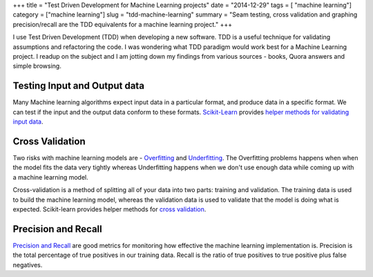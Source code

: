 +++
title =  "Test Driven Development for Machine Learning projects"
date =  "2014-12-29"
tags = [ "machine learning"]
category =  ["machine learning"]
slug =  "tdd-machine-learning"
summary =  "Seam testing, cross validation and graphing precision/recall are the TDD equivalents for a machine learning project."
+++

I use Test Driven Development (TDD) when developing a new software. TDD is a useful technique for validating assumptions and refactoring the code. I was wondering what TDD paradigm would work best for a Machine Learning project. I readup on the subject and I am jotting down my findings from various sources - books, Quora answers and simple browsing.

Testing Input and Output data
==============================

Many Machine learning algorithms expect input data in a particular format, and produce data in a specific format.
We can test if the input and the output data conform to these formats. 
`Scikit-Learn`_ provides `helper methods for validating input data`_.


Cross Validation
=================

Two risks with machine learning models are - `Overfitting`_ and `Underfitting`_. The Overfitting problems happens when when the model fits the data very tightly whereas Underfitting happens when we don't use enough data while coming up with a machine learning model.

Cross-validation is a method of splitting all of your data into two parts: training and validation. The training data is used to build the machine learning model, whereas the validation data is used to validate that the model is doing what is expected. Scikit-learn provides helper methods for `cross validation`_.

Precision and Recall
====================

`Precision and Recall`_ are good metrics for monitoring how effective the machine learning implementation is.
Precision is the total percentage of true positives in our training data. Recall is the ratio of true positives to true positive plus false negatives.



.. _`Scikit-Learn`: http://scikit-learn.org/stable/
.. _`Overfitting`: https://www.quora.com/What-is-an-intuitive-explanation-of-overfitting
.. _`Underfitting`: http://datascience.stackexchange.com/questions/361/when-is-a-model-underfitted
.. _`cross validation`: http://scikit-learn.org/stable/modules/cross_validation.html
.. _`helper methods for validating input data`: https://github.com/scikit-learn/scikit-learn/blob/master/sklearn/utils/validation.py
.. _`Precision and Recall`: http://scikit-learn.org/stable/auto_examples/plot_precision_recall.html

